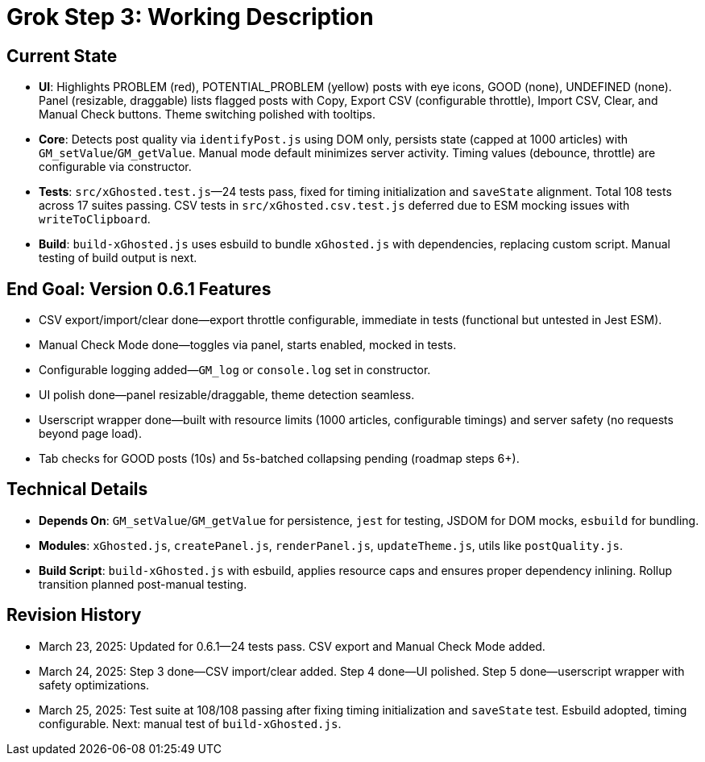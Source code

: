 = Grok Step 3: Working Description
:revision-date: March 25, 2025

== Current State
- *UI*: Highlights PROBLEM (red), POTENTIAL_PROBLEM (yellow) posts with eye icons, GOOD (none), UNDEFINED (none). Panel (resizable, draggable) lists flagged posts with Copy, Export CSV (configurable throttle), Import CSV, Clear, and Manual Check buttons. Theme switching polished with tooltips.
- *Core*: Detects post quality via `identifyPost.js` using DOM only, persists state (capped at 1000 articles) with `GM_setValue`/`GM_getValue`. Manual mode default minimizes server activity. Timing values (debounce, throttle) are configurable via constructor.
- *Tests*: `src/xGhosted.test.js`—24 tests pass, fixed for timing initialization and `saveState` alignment. Total 108 tests across 17 suites passing. CSV tests in `src/xGhosted.csv.test.js` deferred due to ESM mocking issues with `writeToClipboard`.
- *Build*: `build-xGhosted.js` uses esbuild to bundle `xGhosted.js` with dependencies, replacing custom script. Manual testing of build output is next.

== End Goal: Version 0.6.1 Features
- CSV export/import/clear done—export throttle configurable, immediate in tests (functional but untested in Jest ESM).
- Manual Check Mode done—toggles via panel, starts enabled, mocked in tests.
- Configurable logging added—`GM_log` or `console.log` set in constructor.
- UI polish done—panel resizable/draggable, theme detection seamless.
- Userscript wrapper done—built with resource limits (1000 articles, configurable timings) and server safety (no requests beyond page load).
- Tab checks for GOOD posts (10s) and 5s-batched collapsing pending (roadmap steps 6+).

== Technical Details
- *Depends On*: `GM_setValue`/`GM_getValue` for persistence, `jest` for testing, JSDOM for DOM mocks, `esbuild` for bundling.
- *Modules*: `xGhosted.js`, `createPanel.js`, `renderPanel.js`, `updateTheme.js`, utils like `postQuality.js`.
- *Build Script*: `build-xGhosted.js` with esbuild, applies resource caps and ensures proper dependency inlining. Rollup transition planned post-manual testing.

== Revision History
- March 23, 2025: Updated for 0.6.1—24 tests pass. CSV export and Manual Check Mode added.
- March 24, 2025: Step 3 done—CSV import/clear added. Step 4 done—UI polished. Step 5 done—userscript wrapper with safety optimizations.
- March 25, 2025: Test suite at 108/108 passing after fixing timing initialization and `saveState` test. Esbuild adopted, timing configurable. Next: manual test of `build-xGhosted.js`.